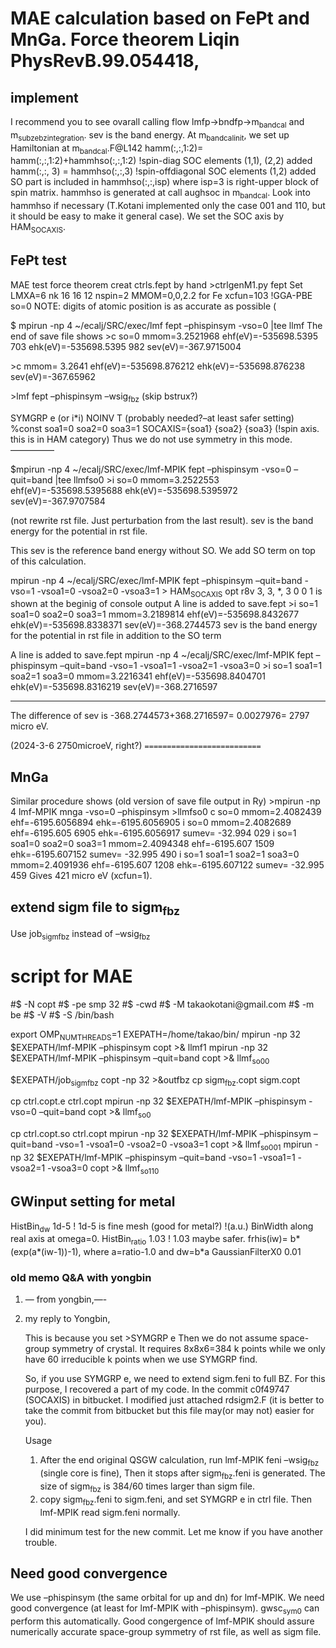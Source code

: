 * MAE calculation based on FePt and MnGa. Force theorem Liqin PhysRevB.99.054418,

** implement
I recommend you to see ovarall calling flow  lmfp->bndfp->m_band_cal and m_subze_bzintegration.
sev is the band energy.
At m_bandcal_init, we set up Hamiltonian at m_bandcal.F@L142
          hamm(:,:,1:2)= hamm(:,:,1:2)+hammhso(:,:,1:2) !spin-diag SOC elements (1,1), (2,2) added
          hamm(:,:, 3) = hammhso(:,:,3)                 !spin-offdiagonal SOC elements (1,2) added
SO part is included in hammhso(:,:,isp) where isp=3 is right-upper block of spin matrix.
hammhso is generated at call aughsoc in m_bandcal.
Look into hammhso if necessary 
(T.Kotani implemented only the case 001 and 110, but it should be easy to make it general case).
We set the SOC axis by HAM_SOCAXIS.

** FePt test
MAE test force theorem
creat ctrls.fept by hand
>ctrlgenM1.py fept
Set LMXA=6 
nk 16 16 12
nspin=2 
MMOM=0,0,2.2 for Fe
xcfun=103 !GGA-PBE
so=0
NOTE: digits of atomic position is as accurate as possible (


# Step1. Self-consistent calculation.
$ mpirun -np 4 ~/ecalj/SRC/exec/lmf fept --phispinsym -vso=0 |tee llmf
The end of save file shows
>c so=0 mmom=3.2521968 ehf(eV)=-535698.5395 703 ehk(eV)=-535698.5395 982 sev(eV)=-367.9715004

>c mmom= 3.2641        ehf(eV)=-535698.876212 ehk(eV)=-535698.876238 sev(eV)=-367.65962


# Step2: Extend sigm to sigm_fbz. Skip this step in the case of LDA/GGA cases.
# QSGW: we have to extend sigm file to sigm_fbz (see below)
>lmf fept --phispinsym --wsig_fbz 
(skip bstrux?)


# Step 3. Then you have to modify ctrl file 
 SYMGRP e  (or i*i) 
 NOINV  T  (probably needed?--at least safer setting)
 %const soa1=0 soa2=0 soa3=1 
      SOCAXIS={soa1} {soa2} {soa3}   (!spin axis. this is in HAM category)
Thus we do not use symmetry in this mode.---------------


# Step 4. Band energy for so=0 . Baseline calculation.
$mpirun -np 4 ~/ecalj/SRC/exec/lmf-MPIK fept --phispinsym -vso=0 --quit=band |tee llmfso0
>i so=0 mmom=3.2522553 ehf(eV)=-535698.5395688 ehk(eV)=-535698.5395972 sev(eV)=-367.9707584

(not rewrite rst file. Just perturbation from the last result).
sev is the band energy for the potential in rst file.

This sev is the reference band energy without SO. We add SO term on top of this calculation.


# Step 5. Band energy 001 direction SO=1
mpirun -np 4 ~/ecalj/SRC/exec/lmf-MPIK fept --phispinsym --quit=band -vso=1 -vsoa1=0 -vsoa2=0 -vsoa3=1
>  HAM_SOCAXIS       opt    r8v      3,  3,   *,  3       0 0 1
is shown at the beginig of console output
A line is added to save.fept
>i so=1 soa1=0 soa2=0 soa3=1 mmom=3.2189814 ehf(eV)=-535698.8432677 ehk(eV)=-535698.8338371 sev(eV)=-368.2744573
sev is the band energy for the potential in rst file in addition to the SO term


# Step 6. Band energy 110 direction SO=1
A line is added to save.fept
mpirun -np 4 ~/ecalj/SRC/exec/lmf-MPIK fept --phispinsym --quit=band -vso=1 -vsoa1=1 -vsoa2=1 -vsoa3=0
>i so=1 soa1=1 soa2=1 soa3=0 mmom=3.2216341 ehf(eV)=-535698.8404701 ehk(eV)=-535698.8316219 sev(eV)=-368.2716597

-----------
The difference of sev is -368.2744573+368.2716597= 0.0027976= 2797 micro eV.

(2024-3-6 2750microeV, right?)
============================


** MnGa
Similar procedure shows (old version of save file output in Ry) 
>mpirun -np 4 lmf-MPIK mnga -vso=0 --phispinsym >llmfso0
c so=0 mmom=2.4082439 ehf=-6195.6056894 ehk=-6195.6056905
i so=0 mmom=2.4082689                      ehf=-6195.605 6905 ehk=-6195.6056917 sumev=  -32.994 029 
i so=1 soa1=0 soa2=0 soa3=1 mmom=2.4094348 ehf=-6195.607 1509 ehk=-6195.607152  sumev=  -32.995 490 
i so=1 soa1=1 soa2=1 soa3=0 mmom=2.4091936 ehf=-6195.607 1208 ehk=-6195.607122  sumev=  -32.995 459
Gives 421 micro eV (xcfun=1).



** extend sigm file to sigm_fbz 
Use job_sigm_fbz instead of --wsig_fbz


* script for MAE
#$ -N copt
#$ -pe smp 32
#$ -cwd
#$ -M takaokotani@gmail.com
#$ -m be
#$ -V
#$ -S /bin/bash

export OMP_NUM_THREADS=1
EXEPATH=/home/takao/bin/
mpirun -np 32 $EXEPATH/lmf-MPIK  --phispinsym copt >& llmf1
mpirun -np 32 $EXEPATH/lmf-MPIK  --phispinsym --quit=band copt >& llmf_so00

$EXEPATH/job_sigm_fbz copt -np 32 >&outfbz
cp sigm_fbz.copt sigm.copt

cp ctrl.copt.e ctrl.copt
mpirun -np 32 $EXEPATH/lmf-MPIK --phispinsym -vso=0 --quit=band copt  >& llmf_so0

cp ctrl.copt.so ctrl.copt
mpirun -np 32 $EXEPATH/lmf-MPIK --phispinsym --quit=band -vso=1 -vsoa1=0 -vsoa2=0 -vsoa3=1 copt >& llmf_so001
mpirun -np 32 $EXEPATH/lmf-MPIK --phispinsym --quit=band -vso=1 -vsoa1=1 -vsoa2=1 -vsoa3=0 copt >& llmf_so110

** GWinput setting for metal
HistBin_dw    1d-5 ! 1d-5 is fine mesh (good for metal?) !(a.u.) BinWidth along real axis at omega=0.
HistBin_ratio 1.03 ! 1.03 maybe safer. frhis(iw)= b*(exp(a*(iw-1))-1), where a=ratio-1.0 and dw=b*a
GaussianFilterX0 0.01 


*** old memo Q&A with yongbin
*****  --- from yongbin,----
# I'm trying to ge MAE with QSGW. For this purpose I did
# I ran "gwsc 20  -np 32 nife" with so=0 in ctrl.feni.
# After the calculation was done,  I created a new directory "SO".
# I copied, ctrl.feni, rst.feni and sigm.feni files into the new directory.
# I edited ctrl.feni file as your examples.
#  I ran  "mpirun -np 4 lmf-MPIK feni --phispinsym -vso=0 --quit=band | tee llmfso0"
# With this procedure, I got an error,
# 
# " q-points in full BZ where sigma calculable ...
#  BZMESH:    384 irreducible QP from    8   8   6 shift= F F F
#  Irr. qp for which sigma is calculated ...
#  BZMESH:    384 irreducible QP from    8   8   6 shift= F F F
# Exit / rdsigm unexpected value 60 for file sigm nqp ... expected 384
#  CPU time:    3.883s     Sun Sep 26 20:45:16 2021   on
# ERROR: fexit, error code=   -1 "
***** my reply to Yongbin, 
This is because you set
>SYMGRP e
Then we do not assume space-group symmetry of crystal.
It requires 8x8x6=384 k points while we only have 60 irreducible k points
when we use SYMGRP find.

So, if you use SYMGRP e, we need to extend sigm.feni to full BZ.
For this purpose, I recovered a part of my code.
In the commit c0f49747 (SOCAXIS) in bitbucket.
I modified just attached rdsigm2.F (it is better to take the commit
from bitbucket but this file may(or may not) easier for you).

Usage
1. After the end original QSGW calculation, run
  lmf-MPIK feni --wsig_fbz (single core is fine),
  Then it stops after sigm_fbz.feni is generated.
   The size of sigm_fbz is  384/60 times larger than sigm file.
2. copy sigm_fbz.feni to sigm.feni, and set SYMGRP e
  in ctrl file. Then lmf-MPIK read sigm.feni normally.

I did minimum test for the new commit.
Let me know if you have another trouble.





** Need good convergence 
We use --phispinsym (the same orbital for up and dn) for lmf-MPIK.
We need good convergence (at least for lmf-MPIK with --phispinsym).
gwsc_sym0 can perform this automatically.
Good congergence of lmf-MPIK should assure numerically accurate space-group symmetry
of rst file, as well as sigm file.

